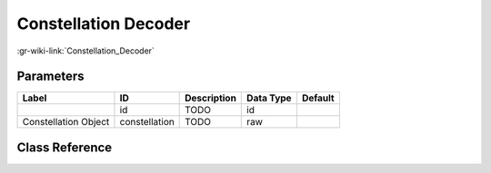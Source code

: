 ---------------------
Constellation Decoder
---------------------

:gr-wiki-link:`Constellation_Decoder`

Parameters
**********

+-------------------------+-------------------------+-------------------------+-------------------------+-------------------------+
|Label                    |ID                       |Description              |Data Type                |Default                  |
+=========================+=========================+=========================+=========================+=========================+
|                         |id                       |TODO                     |id                       |                         |
+-------------------------+-------------------------+-------------------------+-------------------------+-------------------------+
|Constellation Object     |constellation            |TODO                     |raw                      |                         |
+-------------------------+-------------------------+-------------------------+-------------------------+-------------------------+

Class Reference
*******************

.. tabs::

   .. group-tab:: Python
      TODO

   .. group-tab:: C++

      .. doxygengroup:: block_digital_constellation_decoder_cb
         :content-only:
         :undoc-members:
         :private-members:
         :members:

